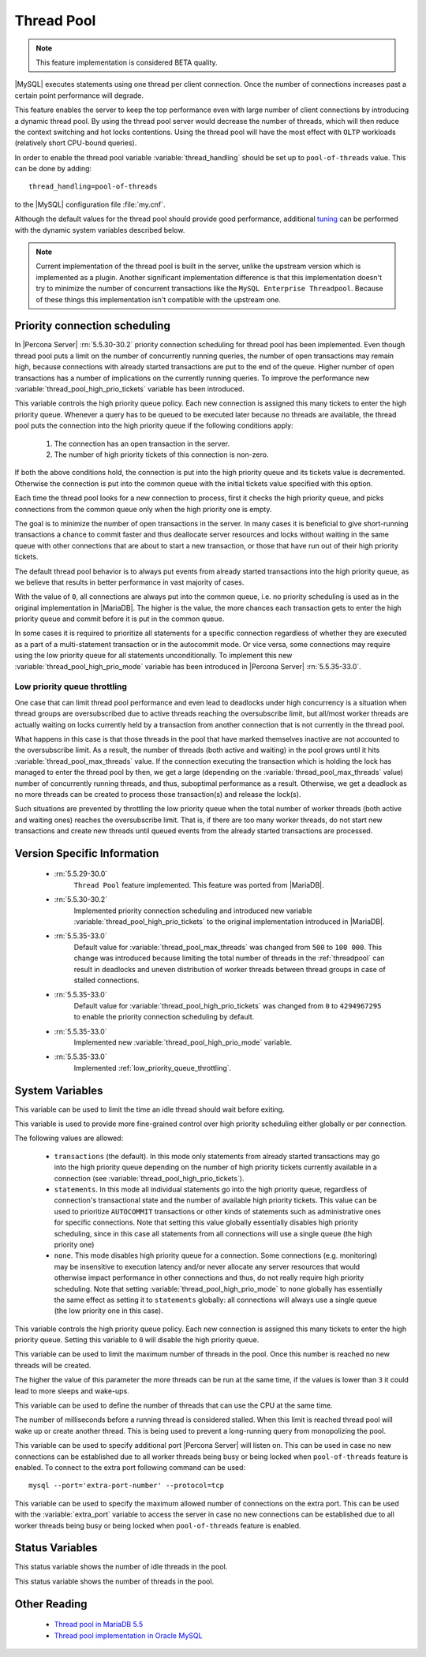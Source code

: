 .. _threadpool:

=============
 Thread Pool
=============

.. note::

 This feature implementation is considered BETA quality.

|MySQL| executes statements using one thread per client connection. Once the number of connections increases past a certain point performance will degrade. 

This feature enables the server to keep the top performance even with large number of client connections by introducing a dynamic thread pool. By using the thread pool server would decrease the number of threads, which will then reduce the context switching and hot locks contentions. Using the thread pool will have the most effect with ``OLTP`` workloads (relatively short CPU-bound queries). 

In order to enable the thread pool variable :variable:`thread_handling` should be set up to ``pool-of-threads`` value. This can be done by adding: ::

 thread_handling=pool-of-threads

to the |MySQL| configuration file :file:`my.cnf`.

Although the default values for the thread pool should provide good performance, additional `tuning <https://kb.askmonty.org/en/threadpool-in-55/#optimizing-server-variables-on-unix>`_ can be performed with the dynamic system variables described below. 

.. note:: 
 
  Current implementation of the thread pool is built in the server, unlike the upstream version which is implemented as a plugin. Another significant implementation difference is that this implementation doesn't try to minimize the number of concurrent transactions like the ``MySQL Enterprise Threadpool``. Because of these things this implementation isn't compatible with the upstream one.

Priority connection scheduling
==============================

In |Percona Server| :rn:`5.5.30-30.2` priority connection scheduling for thread pool has been implemented. Even though thread pool puts a limit on the number of concurrently running queries, the number of open transactions may remain high, because connections with already started transactions are put to the end of the queue. Higher number of open transactions has a number of implications on the currently running queries. To improve the performance new :variable:`thread_pool_high_prio_tickets` variable has been introduced.

This variable controls the high priority queue policy. Each new connection is assigned this many tickets to enter the high priority queue. Whenever a query has to be queued to be executed later because no threads are available, the thread pool puts the connection into the high priority queue if the following conditions apply:

  1. The connection has an open transaction in the server.
  2. The number of high priority tickets of this connection is non-zero.

If both the above conditions hold, the connection is put into the high priority queue and its tickets value is decremented. Otherwise the connection is put into the common queue with the initial tickets value specified with this option.

Each time the thread pool looks for a new connection to process, first it checks the high priority queue, and picks connections from the common queue only when the high priority one is empty.

The goal is to minimize the number of open transactions in the server. In many cases it is beneficial to give short-running transactions a chance to commit faster and thus deallocate server resources and locks without waiting in the same queue with other connections that are about to start a new transaction, or those that have run out of their high priority tickets.

The default thread pool behavior is to always put events from already started transactions into the high priority queue, as we believe that results in better performance in vast majority of cases.

With the value of ``0``, all connections are always put into the common queue, i.e. no priority scheduling is used as in the original implementation in |MariaDB|. The higher is the value, the more chances each transaction gets to enter the high priority queue and commit before it is put in the common queue.

In some cases it is required to prioritize all statements for a specific connection regardless of whether they are executed as a part of a multi-statement transaction or in the autocommit mode. Or vice versa, some connections may require using the low priority queue for all statements unconditionally. To implement this new :variable:`thread_pool_high_prio_mode` variable has been introduced in |Percona Server| :rn:`5.5.35-33.0`. 

.. _low_priority_queue_throttling:

Low priority queue throttling
-----------------------------

One case that can limit thread pool performance and even lead to deadlocks under high concurrency is a situation when thread groups are oversubscribed due to active threads reaching the oversubscribe limit, but all/most worker threads are actually waiting on locks currently held by a transaction from another connection that is not currently in the thread pool.

What happens in this case is that those threads in the pool that have marked themselves inactive are not accounted to the oversubscribe limit. As a result, the number of threads (both active and waiting) in the pool grows until it hits :variable:`thread_pool_max_threads` value. If the connection executing the transaction which is holding the lock has managed to enter the thread pool by then, we get a large (depending on the :variable:`thread_pool_max_threads` value) number of concurrently running threads, and thus, suboptimal performance as a result. Otherwise, we get a deadlock as no more threads can be created to process those transaction(s) and release the lock(s).

Such situations are prevented by throttling the low priority queue when the total number of worker threads (both active and waiting ones) reaches the oversubscribe limit. That is, if there are too many worker threads, do not start new transactions and create new threads until queued events from the already started transactions are processed.

Version Specific Information
============================

 * :rn:`5.5.29-30.0`
    ``Thread Pool`` feature implemented. This feature was ported from |MariaDB|.

 * :rn:`5.5.30-30.2`
    Implemented priority connection scheduling and introduced new variable :variable:`thread_pool_high_prio_tickets` to the original implementation introduced in |MariaDB|.

 * :rn:`5.5.35-33.0`
     Default value for :variable:`thread_pool_max_threads` was changed from ``500`` to ``100 000``. This change was introduced because limiting the total number of threads in the :ref:`threadpool` can result in deadlocks and uneven distribution of worker threads between thread groups in case of stalled connections.

 * :rn:`5.5.35-33.0`
     Default value for :variable:`thread_pool_high_prio_tickets` was changed from ``0`` to ``4294967295`` to enable the priority connection scheduling by default.

 * :rn:`5.5.35-33.0`
     Implemented new :variable:`thread_pool_high_prio_mode` variable.

 * :rn:`5.5.35-33.0`
     Implemented :ref:`low_priority_queue_throttling`.

System Variables
================

.. variable:: thread_pool_idle_timeout

     :cli: Yes
     :conf: Yes
     :scope: Global
     :dyn: Yes
     :vartype: Numeric
     :default: 60 (seconds)

This variable can be used to limit the time an idle thread should wait before exiting.

.. variable:: thread_pool_high_prio_mode

     :cli: Yes
     :conf: Yes
     :scope: Global, Session
     :dyn: Yes
     :vartype: String
     :default: ``transactions``
     :allowed: ``transactions``, ``statements``, ``none``

This variable is used to provide more fine-grained control over high priority scheduling either globally or per connection.

The following values are allowed:

  * ``transactions`` (the default). In this mode only statements from already started transactions may go into the high priority queue depending on the number of high priority tickets currently available in a connection (see :variable:`thread_pool_high_prio_tickets`).

  * ``statements``. In this mode all individual statements go into the high priority queue, regardless of connection's transactional state and the number of available high priority tickets. This value can be used to prioritize ``AUTOCOMMIT`` transactions or other kinds of statements such as administrative ones for specific connections. Note that setting this value globally essentially disables high priority scheduling, since in this case all statements from all connections will use a single queue (the high priority one)

  * ``none``. This mode disables high priority queue for a connection. Some connections (e.g. monitoring) may be insensitive to execution latency and/or never allocate any server resources that would otherwise impact performance in other connections and thus, do not really require high priority scheduling. Note that setting :variable:`thread_pool_high_prio_mode` to ``none`` globally has essentially the same effect as setting it to ``statements`` globally: all connections will always use a single queue (the low priority one in this case).

.. variable:: thread_pool_high_prio_tickets

     :cli: Yes
     :conf: Yes
     :scope: Global, Session
     :dyn: Yes
     :vartype: Numeric
     :default: 4294967295

This variable controls the high priority queue policy. Each new connection is assigned this many tickets to enter the high priority queue. Setting this variable to ``0`` will disable the high priority queue.

.. variable:: thread_pool_max_threads

     :cli: Yes
     :conf: Yes
     :scope: Global
     :dyn: Yes
     :vartype: Numeric
     :default: 100000

This variable can be used to limit the maximum number of threads in the pool. Once this number is reached no new threads will be created.

.. variable:: thread_pool_oversubscribe

     :cli: Yes
     :conf: Yes
     :scope: Global
     :dyn: Yes
     :vartype: Numeric
     :default: 3

The higher the value of this parameter the more threads can be run at the same time, if the values is lower than ``3`` it could lead to more sleeps and wake-ups.

.. variable:: thread_pool_size

     :cli: Yes
     :conf: Yes
     :scope: Global
     :dyn: Yes
     :vartype: Numeric
     :default: Number of processors

This variable can be used to define the number of threads that can use the CPU at the same time.

.. variable:: thread_pool_stall_limit

     :cli: Yes
     :conf: Yes
     :scope: Global
     :dyn: No
     :vartype: Numeric
     :default: 500 (ms)

The number of milliseconds before a running thread is considered stalled. When this limit is reached thread pool will wake up or create another thread. This is being used to prevent a long-running query from monopolizing the pool.

.. variable:: extra_port
      
     :cli: Yes
     :conf: Yes
     :scope: Global
     :dyn: No
     :vartype: Numeric
     :default: 0

This variable can be used to specify additional port |Percona Server| will listen on. This can be used in case no new connections can be established due to all worker threads being busy or being locked when ``pool-of-threads`` feature is enabled. To connect to the extra port following command can be used: ::

  mysql --port='extra-port-number' --protocol=tcp


.. variable:: extra_max_connections
      
     :cli: Yes
     :conf: Yes
     :scope: Global
     :dyn: Yes
     :vartype: Numeric
     :default: 1
     
This variable can be used to specify the maximum allowed number of connections on the extra port. This can be used with the :variable:`extra_port` variable to access the server in case no new connections can be established due to all worker threads being busy or being locked when ``pool-of-threads`` feature is enabled.

Status Variables
=====================

.. variable:: Threadpool_idle_threads

     :cli: Yes
     :vartype: Numeric

This status variable shows the number of idle threads in the pool.

.. variable:: Threadpool_threads

     :cli: Yes
     :vartype: Numeric

This status variable shows the number of threads in the pool.

Other Reading
=============

 * `Thread pool in MariaDB 5.5  <https://kb.askmonty.org/en/threadpool-in-55/>`_

 * `Thread pool implementation in Oracle MySQL <http://mikaelronstrom.blogspot.com/2011_10_01_archive.html>`_
